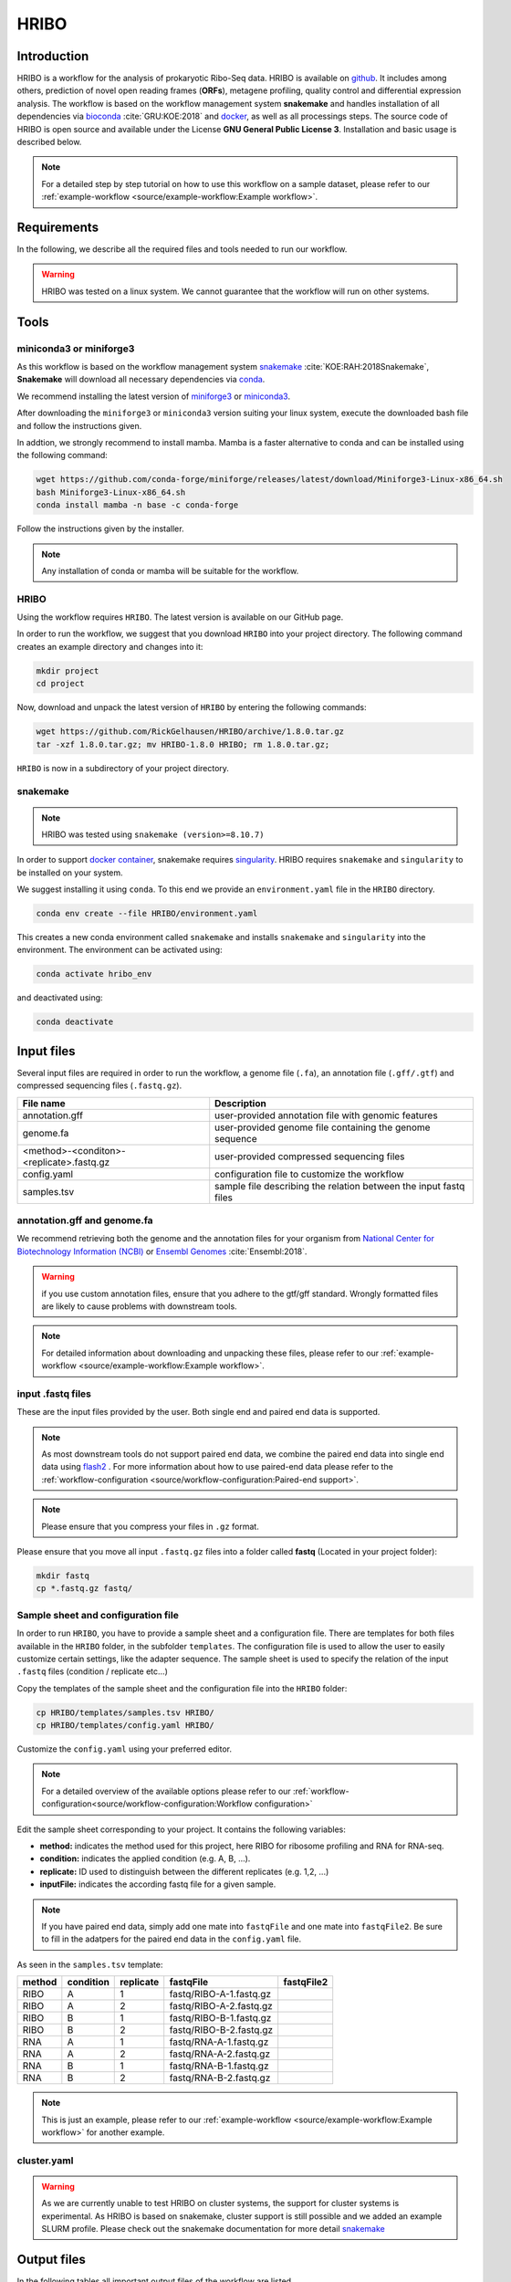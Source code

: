 #####
HRIBO
#####

Introduction
============

HRIBO is a workflow for the analysis of prokaryotic Ribo-Seq data. HRIBO is available on `github <https://github.com/RickGelhausen/HRIBO>`_. It includes among others, prediction of novel open reading frames (**ORFs**), metagene profiling, quality control and differential expression analysis.
The workflow is based on the workflow management system **snakemake** and handles installation of all dependencies via `bioconda <https://bioconda.github.io/>`_ :cite:`GRU:KOE:2018` and `docker <https://www.docker.com/>`_, as well as all processings steps.
The source code of HRIBO is open source and available under the License **GNU General Public License 3**. Installation and basic usage is described below.

.. note:: For a detailed step by step tutorial on how to use this workflow on a sample dataset, please refer to our :ref:`example-workflow <source/example-workflow:Example workflow>`.


Requirements
============

In the following, we describe all the required files and tools needed to run our workflow.

.. warning:: HRIBO was tested on a linux system. We cannot guarantee that the workflow will run on other systems.

Tools
=====

miniconda3 or miniforge3
************************

As this workflow is based on the workflow management system  `snakemake <https://snakemake.readthedocs.io/en/stable/>`_ :cite:`KOE:RAH:2018Snakemake`, **Snakemake** will download all necessary dependencies via `conda <https://conda.io/projects/conda/en/latest/user-guide/install/index.html>`_.

We recommend installing the latest version of `miniforge3 <https://github.com/conda-forge/miniforge>`_ or `miniconda3 <https://conda.io/miniconda.html>`_.

After downloading the ``miniforge3`` or ``miniconda3`` version suiting your linux system, execute the downloaded bash file and follow the instructions given.

In addtion, we strongly recommend to install mamba. Mamba is a faster alternative to conda and can be installed using the following command:

.. code-block:: bash

    wget https://github.com/conda-forge/miniforge/releases/latest/download/Miniforge3-Linux-x86_64.sh
    bash Miniforge3-Linux-x86_64.sh
    conda install mamba -n base -c conda-forge

Follow the instructions given by the installer.

.. note:: Any installation of conda or mamba will be suitable for the workflow.


HRIBO
*****

Using the workflow requires ``HRIBO``. The latest version is available on our GitHub page.

In order to run the workflow, we suggest that you download ``HRIBO`` into your project directory.
The following command creates an example directory and changes into it:

.. code-block:: bash

    mkdir project
    cd project

Now, download and unpack the latest version of ``HRIBO`` by entering the following commands:

.. code-block:: bash

    wget https://github.com/RickGelhausen/HRIBO/archive/1.8.0.tar.gz
    tar -xzf 1.8.0.tar.gz; mv HRIBO-1.8.0 HRIBO; rm 1.8.0.tar.gz;

``HRIBO`` is now in a subdirectory of your project directory.

snakemake
*********

.. note:: HRIBO was tested using ``snakemake (version>=8.10.7)``

In order to support `docker container <https://www.docker.com/>`_, snakemake requires `singularity <https://sylabs.io/docs/>`_.
HRIBO requires ``snakemake`` and ``singularity`` to be installed on your system.

We suggest installing it using ``conda``. To this end we provide an ``environment.yaml`` file in the ``HRIBO`` directory.

.. code-block:: bash

    conda env create --file HRIBO/environment.yaml

This creates a new conda environment called ``snakemake`` and installs ``snakemake`` and ``singularity`` into the environment. The environment can be activated using:

.. code-block:: bash

    conda activate hribo_env

and deactivated using:

.. code-block:: bash

    conda deactivate


Input files
===========

Several input files are required in order to run the workflow, a genome file (``.fa``), an annotation file (``.gff/.gtf``) and compressed sequencing files (``.fastq.gz``).

+-------------------------------------------+----------------------------------------------------------------------------------------------+
| File name                                 | Description                                                                                  |
+===========================================+==============================================================================================+
| annotation.gff                            | user-provided annotation file with genomic features                                          |
+-------------------------------------------+----------------------------------------------------------------------------------------------+
| genome.fa                                 | user-provided genome file containing the genome sequence                                     |
+-------------------------------------------+----------------------------------------------------------------------------------------------+
| <method>-<conditon>-<replicate>.fastq.gz  | user-provided compressed sequencing files                                                    |
+-------------------------------------------+----------------------------------------------------------------------------------------------+
| config.yaml                               | configuration file to customize the workflow                                                 |
+-------------------------------------------+----------------------------------------------------------------------------------------------+
| samples.tsv                               | sample file describing the relation between the input fastq files                            |
+-------------------------------------------+----------------------------------------------------------------------------------------------+


annotation.gff and genome.fa
****************************

We recommend retrieving both the genome and the annotation files for your organism from `National Center for Biotechnology Information (NCBI)  <https://www.ncbi.nlm.nih.gov/>`_ or `Ensembl Genomes <http://ensemblgenomes.org/>`_ :cite:`Ensembl:2018`.

.. warning:: if you use custom annotation files, ensure that you adhere to the gtf/gff standard. Wrongly formatted files are likely to cause problems with downstream tools.

.. note:: For detailed information about downloading and unpacking these files, please refer to our :ref:`example-workflow <source/example-workflow:Example workflow>`.


input .fastq files
******************

These are the input files provided by the user.
Both single end and paired end data is supported.

.. note:: As most downstream tools do not support paired end data, we combine the paired end data into single end data using `flash2 <https://github.com/dstreett/FLASH2>`_ . For more information about how to use paired-end data please refer to the :ref:`workflow-configuration <source/workflow-configuration:Paired-end support>`.
.. note:: Please ensure that you compress your files in ``.gz`` format.

Please ensure that you move all input ``.fastq.gz`` files into a folder called **fastq** (Located in your project folder):

.. code-block:: bash

    mkdir fastq
    cp *.fastq.gz fastq/


Sample sheet and configuration file
***********************************

In order to run ``HRIBO``, you have to provide a sample sheet and a configuration file.
There are templates for both files available in the ``HRIBO`` folder, in the subfolder ``templates``.
The configuration file is used to allow the user to easily customize certain settings, like the adapter sequence.
The sample sheet is used to specify the relation of the input ``.fastq`` files (condition / replicate etc...)

Copy the templates of the sample sheet and the configuration file into the ``HRIBO`` folder:

.. code-block:: bash

    cp HRIBO/templates/samples.tsv HRIBO/
    cp HRIBO/templates/config.yaml HRIBO/

Customize the ``config.yaml`` using your preferred editor.

.. note:: For a detailed overview of the available options please refer to our :ref:`workflow-configuration<source/workflow-configuration:Workflow configuration>`

Edit the sample sheet corresponding to your project. It contains the following variables:

• **method:** indicates the method used for this project, here RIBO for ribosome profiling and RNA for RNA-seq.
• **condition:** indicates the applied condition (e.g. A, B, ...).
• **replicate:** ID used to distinguish between the different replicates (e.g. 1,2, ...)
• **inputFile:** indicates the according fastq file for a given sample.

.. note:: If you have paired end data, simply add one mate into ``fastqFile`` and one mate into ``fastqFile2``. Be sure to fill in the adatpers for the paired end data in the ``config.yaml`` file.

As seen in the ``samples.tsv`` template:

+-----------+-----------+-----------+-------------------------+-------------------------+
|   method  | condition | replicate | fastqFile               | fastqFile2              |
+===========+===========+===========+=========================+=========================+
| RIBO      |  A        | 1         | fastq/RIBO-A-1.fastq.gz |                         |
+-----------+-----------+-----------+-------------------------+-------------------------+
| RIBO      |  A        | 2         | fastq/RIBO-A-2.fastq.gz |                         |
+-----------+-----------+-----------+-------------------------+-------------------------+
| RIBO      |  B        | 1         | fastq/RIBO-B-1.fastq.gz |                         |
+-----------+-----------+-----------+-------------------------+-------------------------+
| RIBO      |  B        | 2         | fastq/RIBO-B-2.fastq.gz |                         |
+-----------+-----------+-----------+-------------------------+-------------------------+
| RNA       |  A        | 1         | fastq/RNA-A-1.fastq.gz  |                         |
+-----------+-----------+-----------+-------------------------+-------------------------+
| RNA       |  A        | 2         | fastq/RNA-A-2.fastq.gz  |                         |
+-----------+-----------+-----------+-------------------------+-------------------------+
| RNA       |  B        | 1         | fastq/RNA-B-1.fastq.gz  |                         |
+-----------+-----------+-----------+-------------------------+-------------------------+
| RNA       |  B        | 2         | fastq/RNA-B-2.fastq.gz  |                         |
+-----------+-----------+-----------+-------------------------+-------------------------+

.. note:: This is just an example, please refer to our :ref:`example-workflow <source/example-workflow:Example workflow>` for another example.

cluster.yaml
************

.. warning:: As we are currently unable to test HRIBO on cluster systems, the support for cluster systems is experimental. As HRIBO is based on snakemake, cluster support is still possible and we added an example SLURM profile. Please check out the snakemake documentation for more detail `snakemake <https://snakemake.readthedocs.io/en/stable/executing/cluster.html>`_

Output files
============

In the following tables all important output files of the workflow are listed.

.. note:: Files create as intermediate steps of the workflow are omitted from this list. (e.g. ``.bam`` files)
.. note:: For more details about the output files, please refer to the :ref:`analysis results <source/analysis-results:Analysis result files>`.

Single-file Output
******************

+-------------------------------------------+---------------------------------------------------------------------------------------------------------------------------------------+
| File name                                 | Description                                                                                                                           |
+===========================================+=======================================================================================================================================+
| samples.xlsx                              | Excel version of the input samples file.                                                                                              |
+-------------------------------------------+---------------------------------------------------------------------------------------------------------------------------------------+
| manual.pdf                                | A PDF file describing the analysis.                                                                                                   |
+-------------------------------------------+---------------------------------------------------------------------------------------------------------------------------------------+
| annotation_total.xlsx                     | Excel file containing detailed measures for every feature in the input annotation using read counts containing multi-mapping reads.   |
+-------------------------------------------+---------------------------------------------------------------------------------------------------------------------------------------+
| annotation_unique.xlsx                    | Excel file containing detailed measures for every feature in the input annotation using read counts containing no multi-mapping reads.|
+-------------------------------------------+---------------------------------------------------------------------------------------------------------------------------------------+
| total_read_counts.xlsx                    | Excel file containing read counts with multi-mapping reads.                                                                           |
+-------------------------------------------+---------------------------------------------------------------------------------------------------------------------------------------+
| unique_read_counts.xlsx                   | Excel file containing read counts without multi-mapping reads.                                                                        |
+-------------------------------------------+---------------------------------------------------------------------------------------------------------------------------------------+
| multiqc_report.html                       | Quality control report combining all finding of individual fastQC reports into a well structured overview file.                       |
+-------------------------------------------+---------------------------------------------------------------------------------------------------------------------------------------+
| heatmap_SpearmanCorr_readCounts.pdf       | PDF file showing the Spearman correlation between all samples.                                                                        |
+-------------------------------------------+---------------------------------------------------------------------------------------------------------------------------------------+
| predictions_reparation.xlsx               | Excel file containing detailed measures for every ORF detected by reparation.                                                         |
+-------------------------------------------+---------------------------------------------------------------------------------------------------------------------------------------+
| predictions_reparation.gff                | GFF file containing ORFs detected by reparation, for genome browser visualization.                                                    |
+-------------------------------------------+---------------------------------------------------------------------------------------------------------------------------------------+
| potentialStartCodons.gff                  | GFF file for genome browser visualization containing all potential start codons in the input genome.                                  |
+-------------------------------------------+---------------------------------------------------------------------------------------------------------------------------------------+
| potentialStopCodons.gff                   | GFF file for genome browser visualization containing all potential stop codons in the input genome.                                   |
+-------------------------------------------+---------------------------------------------------------------------------------------------------------------------------------------+
| potentialRibosomeBindingSite.gff          | GFF file for genome browser visualization containing all potential ribosome binding sites in the input genome.                        |
+-------------------------------------------+---------------------------------------------------------------------------------------------------------------------------------------+
| potentialAlternativeStartCodons.gff       | GFF file for genome browser visualization containing all potential alternative start codons in the input genome.                      |
+-------------------------------------------+---------------------------------------------------------------------------------------------------------------------------------------+


Multi-file Output
*****************
+-------------------------------------------+---------------------------------------------------------------------------------------------------------------------------------------+
| File name                                 | Description                                                                                                                           |
+===========================================+=======================================================================================================================================+
| riborex/<contrast>_sorted.csv             | Differential expression results by Riborex, sorted by pvalue.                                                                         |
+-------------------------------------------+---------------------------------------------------------------------------------------------------------------------------------------+
| riborex/<contrast>_significant.csv        | Differential expression results by Riborex, only significant results. (pvalue < 0.05)                                                 |
+-------------------------------------------+---------------------------------------------------------------------------------------------------------------------------------------+
| xtail/<contrast>_sorted.csv               | Differential expression results by xtail, sorted by pvalue.                                                                           |
+-------------------------------------------+---------------------------------------------------------------------------------------------------------------------------------------+
| xtail/<contrast>_significant.csv          | Differential expression results by xtail, only significant results. (pvalue < 0.05)                                                   |
+-------------------------------------------+---------------------------------------------------------------------------------------------------------------------------------------+
| xtail/r_<contrast>.pdf                    | Differential expression results by xtail, plot with RPF-to-mRNA ratios.                                                               |
+-------------------------------------------+---------------------------------------------------------------------------------------------------------------------------------------+
| xtail/fc_<contrast>.pdf                   | Differential expression results by xtail, plot with log2 fold change of both mRNA and RPF.                                            |
+-------------------------------------------+---------------------------------------------------------------------------------------------------------------------------------------+
| <method>-<condition>-<replicate>.X.Y.Z.bw | BigWig file for genome browser visualization, containing a single nucleotide mapping around certain regions.                          |
+-------------------------------------------+---------------------------------------------------------------------------------------------------------------------------------------+
| <accession>_Z.Y_profiling.xlsx/tsv        | Excel and tsv files containing raw data of the metagene analysis.                                                                     |
+-------------------------------------------+---------------------------------------------------------------------------------------------------------------------------------------+
| <accession>_Z.Y_profiling.pdf             | visualization of the metagene analysis.                                                                                               |
+-------------------------------------------+---------------------------------------------------------------------------------------------------------------------------------------+

.. note:: <contrast> represents a pair of conditions that are being compared.
.. note:: The BigWig files are available for different normalization methods, strands and regions, X=(min/mil) Y=(forward/reverse) Z=(fiveprime, threeprime, global, centered).


Tool Parameters
===============

The tools used in our workflow are listed below, with links to their respective webpage and a short description.

+-------------------------------------------------------------------------+-------------+---------------------------------------------------------------------+
| Tool                                                                    | Version     | Special parameters used                                             |
+=========================================================================+=============+=====================================================================+
| `cutadapt <https://cutadapt.readthedocs.io/en/stable/>`_                | 4.1         | Adapter removal and quality trimming                                |
+-------------------------------------------------------------------------+-------------+---------------------------------------------------------------------+
| `fastQC <https://www.bioinformatics.babraham.ac.uk/projects/fastqc/>`_  | 0.11.9      | Quality control                                                     |
+-------------------------------------------------------------------------+-------------+---------------------------------------------------------------------+
| `multiQC <https://multiqc.info/>`_                                      | 1.13        | Quality control report                                              |
+-------------------------------------------------------------------------+-------------+---------------------------------------------------------------------+
| `segemehl <https://www.bioinf.uni-leipzig.de/Software/segemehl/>`_      | 0.3.4       | Mapping of reads                                                    |
+-------------------------------------------------------------------------+-------------+---------------------------------------------------------------------+
| `flash2 <https://github.com/dstreett/FLASH2>`_                          | 2.2.00      | Merging paired end samples into single end                          |
+-------------------------------------------------------------------------+-------------+---------------------------------------------------------------------+
| `cufflinks <http://cole-trapnell-lab.github.io/cufflinks/>`_            | 2.2.1       | Used to convert gff to gtf                                          |
+-------------------------------------------------------------------------+-------------+---------------------------------------------------------------------+
| `bedtools <https://bedtools.readthedocs.io/en/latest/>`_                | 2.30.0      | Collection of useful processing tools (e.g. read counting etc...)   |
+-------------------------------------------------------------------------+-------------+---------------------------------------------------------------------+
| `reparation_blast <https://github.com/RickGelhausen/REPARATION_blast>`_ | 1.0.9       | Prediction of novel Open Reading frames                             |
+-------------------------------------------------------------------------+-------------+---------------------------------------------------------------------+
| `deepribo <https://github.com/Biobix/DeepRibo>`_                        | 1.1         | Prediction of novel Open Reading frames                             |
+-------------------------------------------------------------------------+-------------+---------------------------------------------------------------------+
| `riborex <https://github.com/smithlabcode/riborex>`_                    | 2.4.0       | Differential expression analysis                                    |
+-------------------------------------------------------------------------+-------------+---------------------------------------------------------------------+
| `xtail <https://github.com/xryanglab/xtail>`_                           | 1.1.5       | Differential expression analysis                                    |
+-------------------------------------------------------------------------+-------------+---------------------------------------------------------------------+

Report
======

In order to aggregate the final results into a single folder structure and receive a date-tagged ``.zip`` file, you can use the ``makereport.sh`` script.
The current date will be used as a tag for the report folder.

.. code-block:: bash

    bash HRIBO/scripts/makereport.sh <reportname>

Example-workflow
================

A detailed step by step tutorial is available at: :ref:`example-workflow <source/example-workflow:Example workflow>`.

References
==========

.. bibliography:: references.bib
